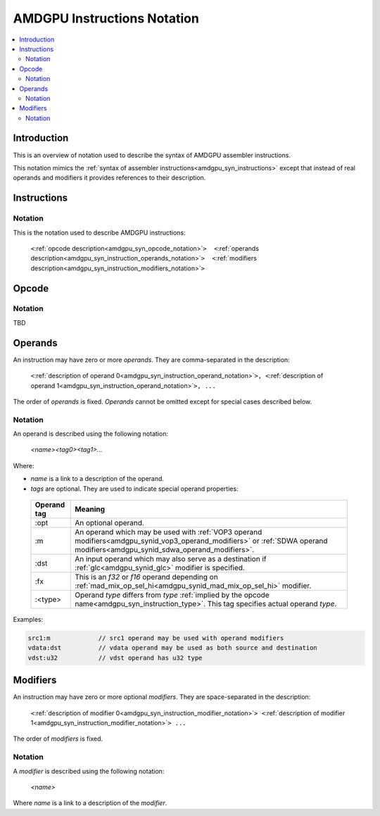 ============================
AMDGPU Instructions Notation
============================

.. contents::
   :local:

.. _amdgpu_syn_instruction_notation:

Introduction
============

This is an overview of notation used to describe the syntax of AMDGPU assembler instructions.

This notation mimics the :ref:`syntax of assembler instructions<amdgpu_syn_instructions>`
except that instead of real operands and modifiers it provides references to their description.

Instructions
============

Notation
~~~~~~~~

This is the notation used to describe AMDGPU instructions:

    ``<``\ :ref:`opcode description<amdgpu_syn_opcode_notation>`\ ``>  <``\ :ref:`operands description<amdgpu_syn_instruction_operands_notation>`\ ``>  <``\ :ref:`modifiers description<amdgpu_syn_instruction_modifiers_notation>`\ ``>``

.. _amdgpu_syn_opcode_notation:

Opcode
======

Notation
~~~~~~~~

TBD

.. _amdgpu_syn_instruction_operands_notation:

Operands
========

An instruction may have zero or more *operands*. They are comma-separated in the description:

    ``<``\ :ref:`description of operand 0<amdgpu_syn_instruction_operand_notation>`\ ``>, <``\ :ref:`description of operand 1<amdgpu_syn_instruction_operand_notation>`\ ``>, ...``

The order of *operands* is fixed. *Operands* cannot be omitted
except for special cases described below.

.. _amdgpu_syn_instruction_operand_notation:

Notation
~~~~~~~~

An operand is described using the following notation:

    *<name><tag0><tag1>...*

Where:

* *name* is a link to a description of the operand.
* *tags* are optional. They are used to indicate special operand properties:

.. _amdgpu_syn_instruction_operand_tags:

    ============== =================================================================================
    Operand tag    Meaning
    ============== =================================================================================
    :opt           An optional operand.
    :m             An operand which may be used with
                   :ref:`VOP3 operand modifiers<amdgpu_synid_vop3_operand_modifiers>` or
                   :ref:`SDWA operand modifiers<amdgpu_synid_sdwa_operand_modifiers>`.
    :dst           An input operand which may also serve as a destination
                   if :ref:`glc<amdgpu_synid_glc>` modifier is specified.
    :fx            This is an *f32* or *f16* operand depending on
                   :ref:`mad_mix_op_sel_hi<amdgpu_synid_mad_mix_op_sel_hi>` modifier.
    :<type>        Operand *type* differs from *type*
                   :ref:`implied by the opcode name<amdgpu_syn_instruction_type>`.
                   This tag specifies actual operand *type*.
    ============== =================================================================================

Examples:

.. code-block:: nasm

    src1:m             // src1 operand may be used with operand modifiers
    vdata:dst          // vdata operand may be used as both source and destination
    vdst:u32           // vdst operand has u32 type

.. _amdgpu_syn_instruction_modifiers_notation:

Modifiers
=========

An instruction may have zero or more optional *modifiers*. They are space-separated in the description:

    ``<``\ :ref:`description of modifier 0<amdgpu_syn_instruction_modifier_notation>`\ ``> <``\ :ref:`description of modifier 1<amdgpu_syn_instruction_modifier_notation>`\ ``> ...``

The order of *modifiers* is fixed.

.. _amdgpu_syn_instruction_modifier_notation:

Notation
~~~~~~~~

A *modifier* is described using the following notation:

    *<name>*

Where *name* is a link to a description of the *modifier*.
